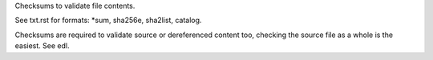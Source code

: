 Checksums to validate file contents.

See txt.rst for formats: \*sum, sha256e, sha2list, catalog.

Checksums are required to validate source or dereferenced content too,
checking the source file as a whole is the easiest. See edl.
